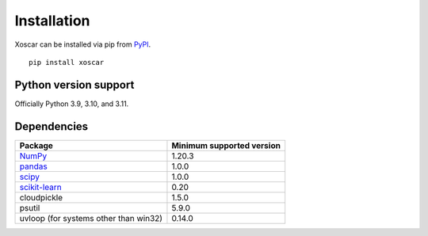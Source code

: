 .. _installation:

============
Installation
============

Xoscar can be installed via pip from `PyPI <https://pypi.org/project/xoscar>`__.

::

    pip install xoscar

Python version support
----------------------

Officially Python 3.9, 3.10, and 3.11.


Dependencies
------------

================================================================ ==========================
Package                                                          Minimum supported version
================================================================ ==========================
`NumPy <https://numpy.org>`__                                    1.20.3
`pandas <https://pandas.pydata.org>`__                           1.0.0
`scipy <https://scipy.org>`__                                    1.0.0
`scikit-learn <https://scikit-learn.org/stable>`__               0.20
cloudpickle                                                      1.5.0
psutil                                                           5.9.0
uvloop (for systems other than win32)                            0.14.0
================================================================ ==========================

